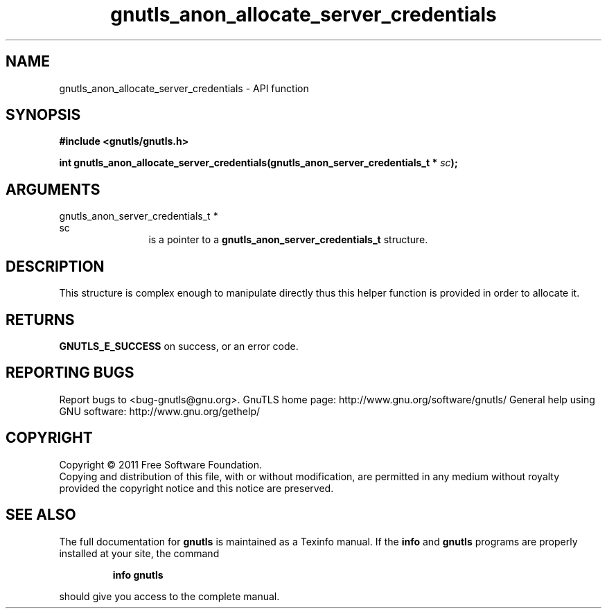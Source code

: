 .\" DO NOT MODIFY THIS FILE!  It was generated by gdoc.
.TH "gnutls_anon_allocate_server_credentials" 3 "3.0.8" "gnutls" "gnutls"
.SH NAME
gnutls_anon_allocate_server_credentials \- API function
.SH SYNOPSIS
.B #include <gnutls/gnutls.h>
.sp
.BI "int gnutls_anon_allocate_server_credentials(gnutls_anon_server_credentials_t *                                          " sc ");"
.SH ARGUMENTS
.IP "gnutls_anon_server_credentials_t *                                          sc" 12
is a pointer to a \fBgnutls_anon_server_credentials_t\fP structure.
.SH " DESCRIPTION"
This structure is complex enough to manipulate directly thus this
helper function is provided in order to allocate it.
.SH " RETURNS"
\fBGNUTLS_E_SUCCESS\fP on success, or an error code.
.SH "REPORTING BUGS"
Report bugs to <bug-gnutls@gnu.org>.
GnuTLS home page: http://www.gnu.org/software/gnutls/
General help using GNU software: http://www.gnu.org/gethelp/
.SH COPYRIGHT
Copyright \(co 2011 Free Software Foundation.
.br
Copying and distribution of this file, with or without modification,
are permitted in any medium without royalty provided the copyright
notice and this notice are preserved.
.SH "SEE ALSO"
The full documentation for
.B gnutls
is maintained as a Texinfo manual.  If the
.B info
and
.B gnutls
programs are properly installed at your site, the command
.IP
.B info gnutls
.PP
should give you access to the complete manual.
